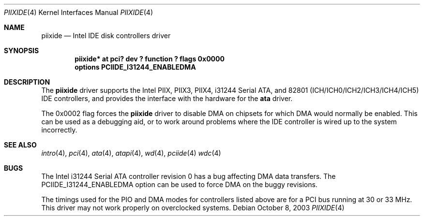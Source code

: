 .\"	$NetBSD: piixide.4,v 1.1 2003/10/08 12:02:40 bouyer Exp $
.\"
.\" Copyright (c) 2003 Manuel Bouyer.
.\"
.\" Redistribution and use in source and binary forms, with or without
.\" modification, are permitted provided that the following conditions
.\" are met:
.\" 1. Redistributions of source code must retain the above copyright
.\"    notice, this list of conditions and the following disclaimer.
.\" 2. Redistributions in binary form must reproduce the above copyright
.\"    notice, this list of conditions and the following disclaimer in the
.\"    documentation and/or other materials provided with the distribution.
.\" 3. All advertising materials mentioning features or use of this software
.\"    must display the following acknowledgement:
.\"	This product includes software developed by Manuel Bouyer.
.\" 4. The name of the author may not be used to endorse or promote products
.\"    derived from this software without specific prior written permission.
.\"
.\" THIS SOFTWARE IS PROVIDED BY THE AUTHOR ``AS IS'' AND ANY EXPRESS OR
.\" IMPLIED WARRANTIES, INCLUDING, BUT NOT LIMITED TO, THE IMPLIED WARRANTIES
.\" OF MERCHANTABILITY AND FITNESS FOR A PARTICULAR PURPOSE ARE DISCLAIMED.
.\" IN NO EVENT SHALL THE AUTHOR BE LIABLE FOR ANY DIRECT, INDIRECT,
.\" INCIDENTAL, SPECIAL, EXEMPLARY, OR CONSEQUENTIAL DAMAGES (INCLUDING, BUT
.\" NOT LIMITED TO, PROCUREMENT OF SUBSTITUTE GOODS OR SERVICES; LOSS OF USE,
.\" DATA, OR PROFITS; OR BUSINESS INTERRUPTION) HOWEVER CAUSED AND ON ANY
.\" THEORY OF LIABILITY, WHETHER IN CONTRACT, STRICT LIABILITY, OR TORT
.\" INCLUDING NEGLIGENCE OR OTHERWISE) ARISING IN ANY WAY OUT OF THE USE OF
.\" THIS SOFTWARE, EVEN IF ADVISED OF THE POSSIBILITY OF SUCH DAMAGE.
.\"
.Dd October 8, 2003
.Dt PIIXIDE 4
.Os
.Sh NAME
.Nm piixide
.Nd Intel IDE disk controllers driver
.Sh SYNOPSIS
.Cd "piixide* at pci? dev ? function ? flags 0x0000"
.Cd "options PCIIDE_I31244_ENABLEDMA"
.Sh DESCRIPTION
The
.Nm
driver supports the Intel PIIX, PIIX3, PIIX4, i31244 Serial ATA, and
82801 (ICH/ICH0/ICH2/ICH3/ICH4/ICH5) IDE controllers,
and provides the interface with the hardware for the
.Ic ata
driver.
.Pp
The 0x0002 flag forces the
.Nm
driver to disable DMA on chipsets for which DMA would normally be
enabled.
This can be used as a debugging aid, or to work around
problems where the IDE controller is wired up to the system incorrectly.
.Sh SEE ALSO
.Xr intro 4 ,
.Xr pci 4 ,
.Xr ata 4 ,
.Xr atapi 4 ,
.Xr wd 4 ,
.Xr pciide 4
.Xr wdc 4
.Sh BUGS
The Intel i31244 Serial ATA controller revision 0 has a bug affecting
DMA data transfers.
The PCIIDE_I31244_ENABLEDMA option can be used to force DMA on the
buggy revisions.
.Pp
The timings used for the PIO and DMA modes for controllers listed above
are for a PCI bus running at 30 or 33 MHz.
This driver may not work properly on overclocked systems.

